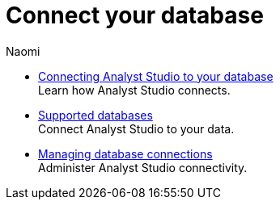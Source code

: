= Connect your database
:author: Naomi
:last_updated: 7/25/24
:experimental:
:page-layout: default-cloud
:linkattrs:
:description: Connect your database.
:product: Analyst Studio

** xref:studio-connecting-mode-to-your-database.adoc[Connecting Analyst Studio to your database] +
Learn how {product} connects.
** xref:studio-supported-databases.adoc[Supported databases] +
Connect {product} to your data.
** xref:studio-managing-database-connections.adoc[Managing database connections] +
Administer {product} connectivity.
